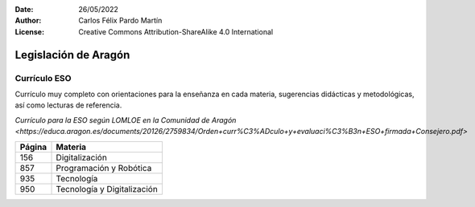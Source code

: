 ﻿:Date: 26/05/2022
:Author: Carlos Félix Pardo Martín
:License: Creative Commons Attribution-ShareAlike 4.0 International


.. _ley-autonomica-aragon:


Legislación de Aragón
=====================


Currículo ESO
-------------
Currículo muy completo con orientaciones para la enseñanza en cada materia,
sugerencias didácticas y metodológicas, así como lecturas de referencia.

`Currículo para la ESO según LOMLOE en la Comunidad de Aragón
<https://educa.aragon.es/documents/20126/2759834/Orden+curr%C3%ADculo+y+evaluaci%C3%B3n+ESO+firmada+Consejero.pdf>`

.. list-table::
   :header-rows: 1

   * - Página
     - Materia
   * - 156
     - Digitalización
   * - 857
     - Programación y Robótica
   * - 935
     - Tecnología
   * - 950
     - Tecnología y Digitalización
